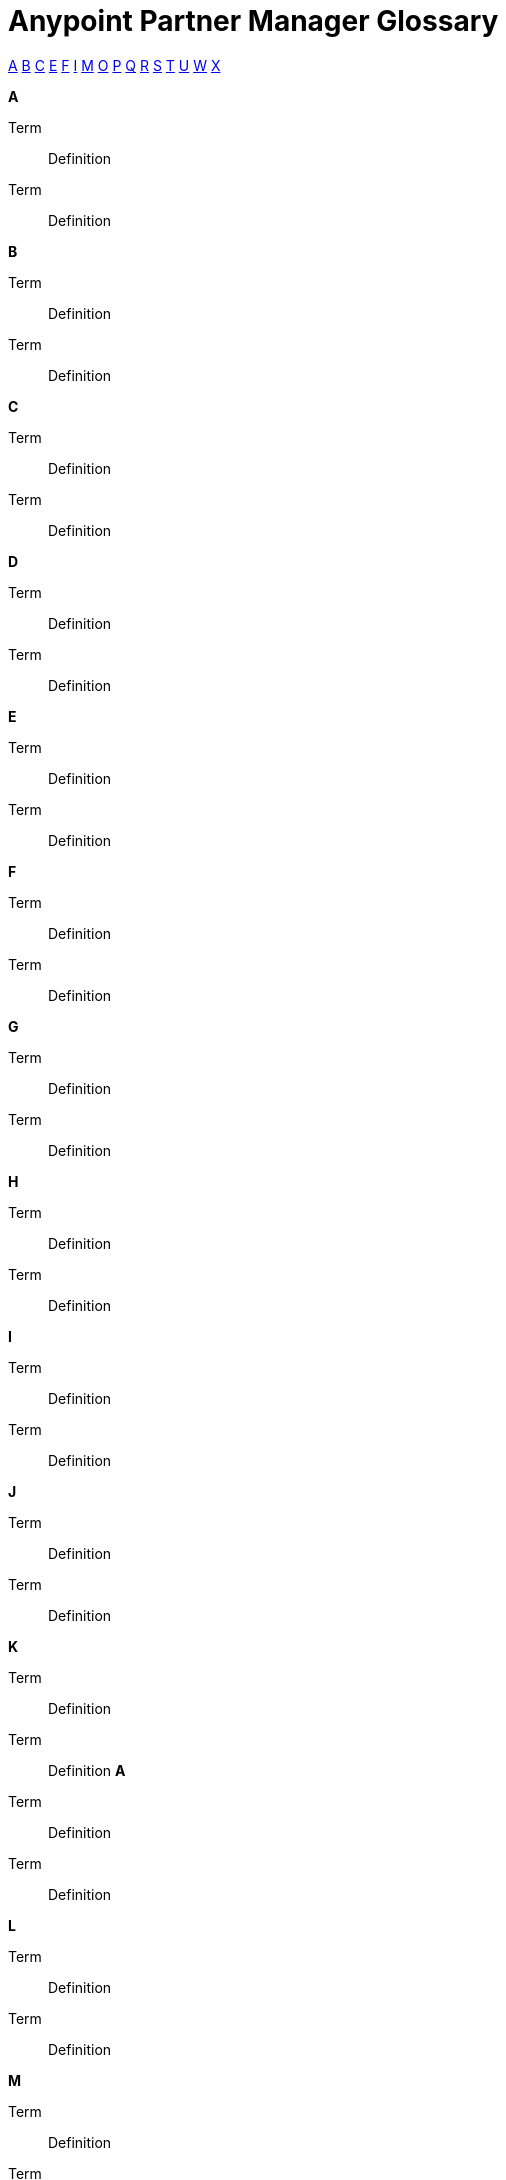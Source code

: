= Anypoint Partner Manager Glossary

:keywords: Anypoint b2b Anypoint Partner Manager

xref:secta[A] xref:sectb[B] xref:sectc[C] xref:secte[E] xref:sectf[F] xref:secti[I] xref:sectm[M] xref:secto[O] xref:sectp[P] xref:sectq[Q] xref:sectr[R] xref:sects[S] xref:sectt[T] xref:sectu[U] xref:sectw[W] xref:sectx[X]

[[secta]]
*A*

Term:: Definition

Term:: Definition

[[sectb]]
*B*

Term:: Definition

Term:: Definition

[[sectc]]
*C*

Term:: Definition

Term:: Definition

[[sectd]]
*D*

Term:: Definition

Term:: Definition

[[secte]]
*E*

Term:: Definition

Term:: Definition

[[sectf]]
*F*

Term:: Definition

Term:: Definition

[[sectg]]
*G*

Term:: Definition

Term:: Definition

[[secth]]
*H*

Term:: Definition

Term:: Definition
[[secti]]
*I*

Term:: Definition

Term:: Definition

[[sectj]]
*J*

Term:: Definition

Term:: Definition

[[sectk]]
*K*

Term:: Definition

Term:: Definition[[secta]]
*A*

Term:: Definition

Term:: Definition

[[sectl]]
*L*

Term:: Definition

Term:: Definition

[[sectm]]
*M*

Term:: Definition

Term:: Definition

[[sectn]]
*N*

Term:: Definition

Term:: Definition

[[secto]]
*O*

Term:: Definition

Term:: Definition

[[sectp]]
*P*

Term:: Definition

Term:: Definition

[[sectq]]
*Q*

Term:: Definition

Term:: Definition

[[sectr]]
*R*

Term:: Definition

Term:: Definition

[[sects]]
*S*

Term:: Definition

Term:: Definition

[[sectt]]
*T*

Term:: Definition

Term:: Definition

[[sectu]]
*U*

Term:: Definition

Term:: Definition[[sectv]]
*V*

Term:: Definition

Term:: Definition

[[sectw]]
*W*

Term:: Definition

Term:: Definition

[[sectx]]
*X*

Term:: Definition

Term:: Definition

[[secty]]
*Y*

Term:: Definition

Term:: Definition

[[sectz]]
*Z*

Term:: Definition

Term:: Definition
